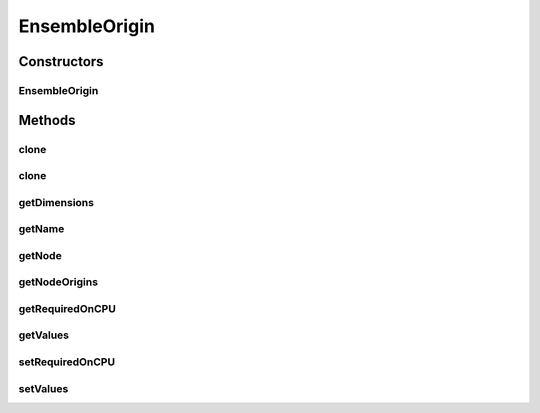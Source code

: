 .. java:import:: ca.nengo.model Ensemble

.. java:import:: ca.nengo.model Network

.. java:import:: ca.nengo.model InstantaneousOutput

.. java:import:: ca.nengo.model Node

.. java:import:: ca.nengo.model Origin

.. java:import:: ca.nengo.model PreciseSpikeOutput

.. java:import:: ca.nengo.model RealOutput

.. java:import:: ca.nengo.model SimulationException

.. java:import:: ca.nengo.model SpikeOutput

.. java:import:: ca.nengo.model StructuralException

.. java:import:: ca.nengo.model Units

EnsembleOrigin
==============

.. java:package:: ca.nengo.model.impl
   :noindex:

.. java:type:: public class EnsembleOrigin implements Origin

   An Origin that is composed of the Origins of multiple Nodes. The dimension of this Origin equals the number of Nodes. All the Nodes must produce the same type of output (RealOutput or SpikeOutput) with the same Unit at the same time (these things can change in subsequent time steps, but they must change together for all Nodes).

   :author: Bryan Tripp

Constructors
------------
EnsembleOrigin
^^^^^^^^^^^^^^

.. java:constructor:: public EnsembleOrigin(Node node, String name, Origin[] nodeOrigins)
   :outertype: EnsembleOrigin

   :param node: The parent Node
   :param name: Name of this Origin
   :param nodeOrigins: Origins on individual Nodes that are combined to make this Origin. Each of these is expected to have dimension 1, but this is not enforced. Other dimensions are ignored.

Methods
-------
clone
^^^^^

.. java:method:: @Override public EnsembleOrigin clone() throws CloneNotSupportedException
   :outertype: EnsembleOrigin

   Note: the clone references the same copies of the underlying node origins. This will work if the intent is to duplicate an EnsembleOrigin on the same Ensemble. More work is needed if this clone is part of an Ensemble clone, since the cloned EnsembleOrigin should then reference the new node origins, which we don't have access to here.

clone
^^^^^

.. java:method:: public EnsembleOrigin clone(Node node) throws CloneNotSupportedException
   :outertype: EnsembleOrigin

getDimensions
^^^^^^^^^^^^^

.. java:method:: public int getDimensions()
   :outertype: EnsembleOrigin

   **See also:** :java:ref:`ca.nengo.model.Origin.getDimensions()`

getName
^^^^^^^

.. java:method:: public String getName()
   :outertype: EnsembleOrigin

   **See also:** :java:ref:`ca.nengo.model.Origin.getName()`

getNode
^^^^^^^

.. java:method:: public Node getNode()
   :outertype: EnsembleOrigin

   **See also:** :java:ref:`ca.nengo.model.Origin.getNode()`

getNodeOrigins
^^^^^^^^^^^^^^

.. java:method:: public Origin[] getNodeOrigins()
   :outertype: EnsembleOrigin

   :return: Array with all of the underlying node origins

getRequiredOnCPU
^^^^^^^^^^^^^^^^

.. java:method:: public boolean getRequiredOnCPU()
   :outertype: EnsembleOrigin

getValues
^^^^^^^^^

.. java:method:: public InstantaneousOutput getValues() throws SimulationException
   :outertype: EnsembleOrigin

   :return: A composite of the first-dimensional outputs of all the Node Origins that make up the EnsembleOrigin. Node Origins should normally have dimension 1, but this isn't enforced here. All Node Origins must have the same units, and must output the same type of InstantaneousOuput (ie either SpikeOutput or RealOutput), otherwise an exception is thrown.

   **See also:** :java:ref:`ca.nengo.model.Origin.getValues()`

setRequiredOnCPU
^^^^^^^^^^^^^^^^

.. java:method:: public void setRequiredOnCPU(boolean val)
   :outertype: EnsembleOrigin

setValues
^^^^^^^^^

.. java:method:: public void setValues(InstantaneousOutput values)
   :outertype: EnsembleOrigin

